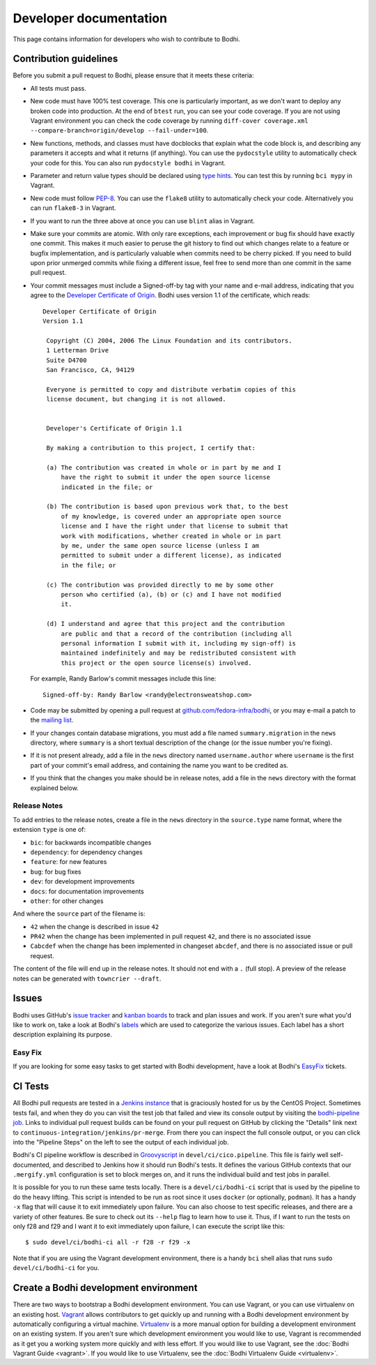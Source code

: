 =======================
Developer documentation
=======================

This page contains information for developers who wish to contribute to Bodhi.


Contribution guidelines
=======================

Before you submit a pull request to Bodhi, please ensure that it meets these criteria:

* All tests must pass.
* New code must have 100% test coverage. This one is particularly important, as we don't want to
  deploy any broken code into production. At the end of ``btest`` run, you can see your code coverage.
  If you are not using Vagrant environment you can check the code coverage by running
  ``diff-cover coverage.xml --compare-branch=origin/develop --fail-under=100``.
* New functions, methods, and classes must have docblocks that explain what the code block is, and
  describing any parameters it accepts and what it returns (if anything). You can use the
  ``pydocstyle`` utility to automatically check your code for this. You can also run ``pydocstyle bodhi``
  in Vagrant.
* Parameter and return value types should be declared using `type hints`_. You can test this by running
  ``bci mypy`` in Vagrant.
* New code must follow `PEP-8 <https://www.python.org/dev/peps/pep-0008/>`_. You can use the
  ``flake8`` utility to automatically check your code. Alternatively you can run ``flake8-3``
  in Vagrant.
* If you want to run the three above at once you can use ``blint`` alias in Vagrant.
* Make sure your commits are atomic. With only rare exceptions, each improvement or bug fix should
  have exactly one commit. This makes it much easier to peruse the git history to find out which
  changes relate to a feature or bugfix implementation, and is particularly valuable when commits
  need to be cherry picked. If you need to build upon prior unmerged commits while fixing a
  different issue, feel free to send more than one commit in the same pull request.
* Your commit messages must include a Signed-off-by tag with your name and e-mail address,
  indicating that you agree to the
  `Developer Certificate of Origin <https://developercertificate.org/>`_. Bodhi uses version 1.1 of
  the certificate, which reads::

   Developer Certificate of Origin
   Version 1.1

    Copyright (C) 2004, 2006 The Linux Foundation and its contributors.
    1 Letterman Drive
    Suite D4700
    San Francisco, CA, 94129

    Everyone is permitted to copy and distribute verbatim copies of this
    license document, but changing it is not allowed.


    Developer's Certificate of Origin 1.1

    By making a contribution to this project, I certify that:

    (a) The contribution was created in whole or in part by me and I
        have the right to submit it under the open source license
        indicated in the file; or

    (b) The contribution is based upon previous work that, to the best
        of my knowledge, is covered under an appropriate open source
        license and I have the right under that license to submit that
        work with modifications, whether created in whole or in part
        by me, under the same open source license (unless I am
        permitted to submit under a different license), as indicated
        in the file; or

    (c) The contribution was provided directly to me by some other
        person who certified (a), (b) or (c) and I have not modified
        it.

    (d) I understand and agree that this project and the contribution
        are public and that a record of the contribution (including all
        personal information I submit with it, including my sign-off) is
        maintained indefinitely and may be redistributed consistent with
        this project or the open source license(s) involved.

  For example, Randy Barlow's commit messages include this line::

   Signed-off-by: Randy Barlow <randy@electronsweatshop.com>
* Code may be submitted by opening a pull request at
  `github.com/fedora-infra/bodhi <https://github.com/fedora-infra/bodhi/>`_, or you may e-mail a
  patch to the
  `mailing list <https://lists.fedoraproject.org/archives/list/bodhi@lists.fedorahosted.org/>`_.
* If your changes contain database migrations, you must add a file named ``summary.migration``
  in the ``news`` directory, where ``summary`` is a short textual description of the change
  (or the issue number you're fixing).
* If it is not present already, add a file in the ``news`` directory named ``username.author``
  where ``username`` is the first part of your commit's email address, and containing the name
  you want to be credited as.
* If you think that the changes you make should be in release notes, add a file in the ``news``
  directory with the format explained below.

Release Notes
-------------

To add entries to the release notes, create a file in the ``news`` directory in the
``source.type`` name format, where the extension ``type`` is one of:

* ``bic``: for backwards incompatible changes
* ``dependency``: for dependency changes
* ``feature``: for new features
* ``bug``: for bug fixes
* ``dev``: for development improvements
* ``docs``: for documentation improvements
* ``other``: for other changes

And where the ``source`` part of the filename is:

* ``42`` when the change is described in issue ``42``
* ``PR42`` when the change has been implemented in pull request ``42``, and
  there is no associated issue
* ``Cabcdef`` when the change has been implemented in changeset ``abcdef``, and
  there is no associated issue or pull request.

The content of the file will end up in the release notes. It should not end with a ``.``
(full stop). A preview of the release notes can be generated with ``towncrier --draft``.


Issues
======

Bodhi uses GitHub's `issue tracker <https://github.com/fedora-infra/bodhi/issues>`_ and
`kanban boards <https://github.com/fedora-infra/bodhi/projects>`_ to track and plan issues and work.
If you aren't sure what you'd like to work on, take a look at Bodhi's
`labels <https://github.com/fedora-infra/bodhi/labels>`_ which are used to categorize the various
issues. Each label has a short description explaining its purpose.


Easy Fix
--------

If you are looking for some easy tasks to get started with Bodhi development, have a look at Bodhi's
`EasyFix`_ tickets.

.. _EasyFix: https://github.com/fedora-infra/bodhi/issues?q=is%3Aopen+is%3Aissue+label%3AEasyFix


CI Tests
========

All Bodhi pull requests are tested in a `Jenkins instance <https://ci.centos.org/>`_
that is graciously hosted for us by the CentOS Project. Sometimes tests fail, and when they do you
can visit the test job that failed and view its console output by visiting the
`bodhi-pipeline job <https://ci.centos.org/job/bodhi-pipeline/>`_. Links to individual pull request
builds can be found on your pull request on GitHub by clicking the "Details" link next to
``continuous-integration/jenkins/pr-merge``. From there you can inspect the full console output, or
you can click into the "Pipeline Steps" on the left to see the output of each individual job.

Bodhi's CI pipeline workflow is described in `Groovyscript <http://www.groovy-lang.org/>`_ in
``devel/ci/cico.pipeline``. This file is fairly well self-documented, and described to Jenkins how
it should run Bodhi's tests. It defines the various GitHub contexts that our ``.mergify.yml``
configuration is set to block merges on, and it runs the individual build and test jobs in parallel.

It is possible for you to run these same tests locally. There is a ``devel/ci/bodhi-ci`` script
that is used by the pipeline to do the heavy lifting. This script is intended to be
run as root since it uses ``docker`` (or optionally, ``podman``). It has a handy ``-x`` flag that
will cause it to exit immediately upon failure. You can also choose to test specific releases, and
there are a variety of other features. Be sure to check out its ``--help`` flag to learn how to use
it. Thus, if I want to run the tests on only f28 and f29 and I want it to exit immediately upon
failure, I can execute the script like this::

    $ sudo devel/ci/bodhi-ci all -r f28 -r f29 -x

Note that if you are using the Vagrant development environment, there is a handy ``bci`` shell alias
that runs ``sudo devel/ci/bodhi-ci`` for you.


Create a Bodhi development environment
======================================

There are two ways to bootstrap a Bodhi development environment. You can use Vagrant, or you can use
virtualenv on an existing host. `Vagrant`_ allows contributors to get quickly up and running with a
Bodhi development environment by automatically configuring a virtual machine. `Virtualenv`_ is
a more manual option for building a development environment on an existing system. If you aren't
sure which development environment you would like to use, Vagrant is recommended as it get you a
working system more quickly and with less effort. If you would like to use Vagrant, see the
:doc:`Bodhi Vagrant Guide <vagrant>`. If you would like to use Virtualenv, see the
:doc:`Bodhi Virtualenv Guide <virtualenv>`.

.. _docs/user/release_notes.rst: https://github.com/fedora-infra/bodhi/blob/develop/docs/user/release_notes.rst#release-notes
.. _type hints: https://docs.python.org/3/library/typing.html
.. _Vagrant: https://www.vagrantup.com
.. _Virtualenv: https://virtualenv.pypa.io/en/stable/
